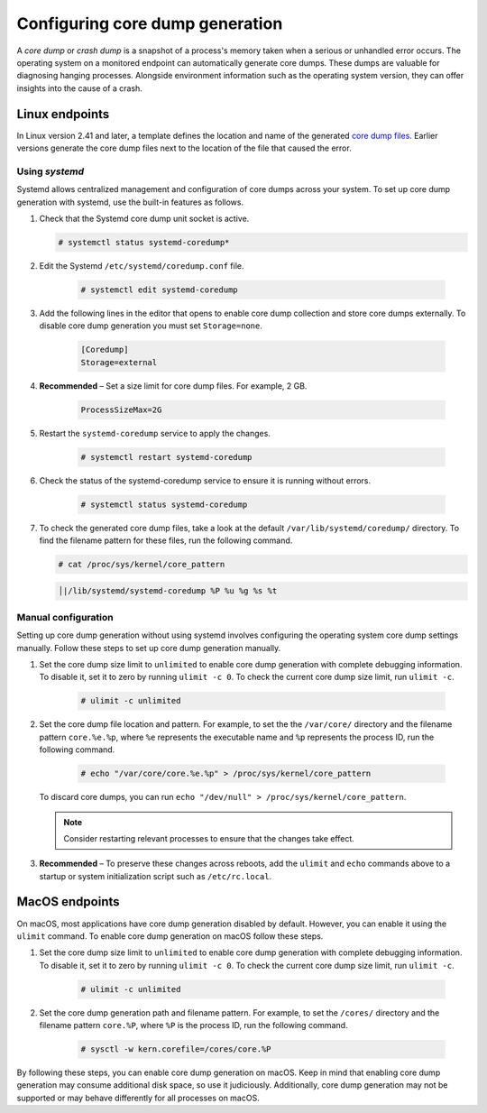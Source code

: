 .. Copyright (C) 2024, Wazuh, Inc.

.. meta::
   :description: This section contains instructions to configure and collect core dumps for analysis.

Configuring core dump generation
================================

A *core dump* or *crash dump* is a snapshot of a process's memory taken when a serious or unhandled error occurs. The operating system on a monitored endpoint can automatically generate core dumps. These dumps are valuable for diagnosing hanging processes. Alongside environment information such as the operating system version, they can offer insights into the cause of a crash.

Linux endpoints
---------------

In Linux version 2.41 and later, a template defines the location and name of the generated `core dump files <https://man7.org/linux/man-pages/man5/core.5.html>`__. Earlier versions generate the core dump files next to the location of the file that caused the error.

Using `systemd`
^^^^^^^^^^^^^^^

Systemd allows centralized management and configuration of core dumps across your system. To set up core dump generation with systemd, use the built-in features as follows.

#. Check that the Systemd core dump unit socket is active.

   .. code-block:: console

      # systemctl status systemd-coredump*

   .. code-block:: none
      :class: output
      :emphasize-lines: 3

      ● systemd-coredump.socket - Process Core Dump Socket
           Loaded: loaded (/lib/systemd/system/systemd-coredump.socket; static)
           Active: active (listening) ...
#. Edit the Systemd ``/etc/systemd/coredump.conf`` file.

    .. code-block:: console

        # systemctl edit systemd-coredump

#. Add the following lines in the editor that opens to enable core dump collection and store core dumps externally. To disable core dump generation you must set ``Storage=none``.

    .. code-block:: console

        [Coredump]
        Storage=external

#. **Recommended** – Set a size limit for core dump files. For example, 2 GB.

    .. code-block:: console

        ProcessSizeMax=2G

#. Restart the ``systemd-coredump`` service to apply the changes.

    .. code-block:: console

        # systemctl restart systemd-coredump

#. Check the status of the systemd-coredump service to ensure it is running without errors.

    .. code-block:: console

        # systemctl status systemd-coredump

#. To check the generated core dump files, take a look at the default ``/var/lib/systemd/coredump/`` directory. To find the filename pattern for these files, run the following command.

   .. code-block:: console

      # cat /proc/sys/kernel/core_pattern

   .. code-block:: none
      :class: output

      │|/lib/systemd/systemd-coredump %P %u %g %s %t

Manual configuration
^^^^^^^^^^^^^^^^^^^^

Setting up core dump generation without using systemd involves configuring the operating system core dump settings manually. Follow these steps to set up core dump generation manually.

#. Set the core dump size limit to ``unlimited`` to enable core dump generation with complete debugging information. To disable it, set it to zero by running ``ulimit -c 0``. To check the current core dump size limit, run ``ulimit -c``.

    .. code-block:: console

        # ulimit -c unlimited

#. Set the core dump file location and pattern. For example, to set the  the ``/var/core/`` directory and the filename pattern ``core.%e.%p``, where ``%e`` represents the executable name and ``%p`` represents the process ID, run the following command.

    .. code-block:: console

        # echo "/var/core/core.%e.%p" > /proc/sys/kernel/core_pattern

   To discard core dumps, you can run ``echo "/dev/null" > /proc/sys/kernel/core_pattern``.

   .. note::

      Consider restarting relevant processes to ensure that the changes take effect.

#. **Recommended** – To preserve these changes across reboots, add the ``ulimit`` and ``echo`` commands above to a startup or system initialization script such as ``/etc/rc.local``.

MacOS endpoints
---------------
On macOS, most applications have core dump generation disabled by default. However, you can enable it using the ``ulimit`` command. To enable core dump generation on macOS follow these steps.

#. Set the core dump size limit to ``unlimited`` to enable core dump generation with complete debugging information. To disable it, set it to zero by running ``ulimit -c 0``. To check the current core dump size limit, run ``ulimit -c``.

    .. code-block:: console

        # ulimit -c unlimited

#. Set the core dump generation path and filename pattern. For example, to set the ``/cores/`` directory and the filename pattern ``core.%P``, where ``%P`` is the process ID, run the following command.

    .. code-block:: console

        # sysctl -w kern.corefile=/cores/core.%P

By following these steps, you can enable core dump generation on macOS. Keep in mind that enabling core dump generation may consume additional disk space, so use it judiciously. Additionally, core dump generation may not be supported or may behave differently for all processes on macOS.
